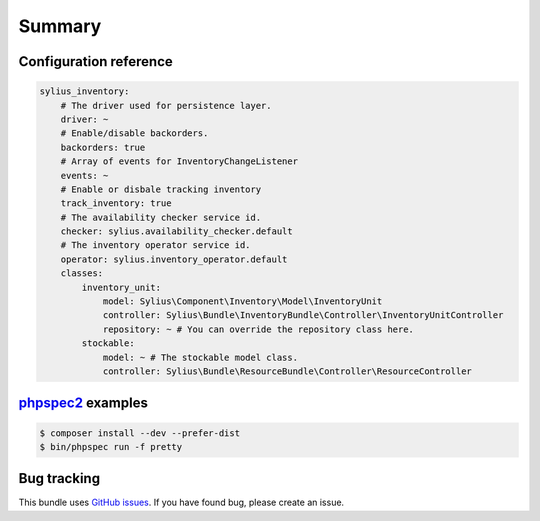 Summary
=======

Configuration reference
-----------------------

.. code-block:: yaml

    sylius_inventory:
        # The driver used for persistence layer.
        driver: ~
        # Enable/disable backorders.
        backorders: true
        # Array of events for InventoryChangeListener
        events: ~
        # Enable or disbale tracking inventory
        track_inventory: true
        # The availability checker service id.
        checker: sylius.availability_checker.default
        # The inventory operator service id.
        operator: sylius.inventory_operator.default
        classes:
            inventory_unit:
                model: Sylius\Component\Inventory\Model\InventoryUnit
                controller: Sylius\Bundle\InventoryBundle\Controller\InventoryUnitController
                repository: ~ # You can override the repository class here.
            stockable:
                model: ~ # The stockable model class.
                controller: Sylius\Bundle\ResourceBundle\Controller\ResourceController

`phpspec2 <http://phpspec.net>`_ examples
-----------------------------------------

.. code-block:: bash

    $ composer install --dev --prefer-dist
    $ bin/phpspec run -f pretty

Bug tracking
------------

This bundle uses `GitHub issues <https://github.com/Sylius/Sylius/issues>`_.
If you have found bug, please create an issue.
